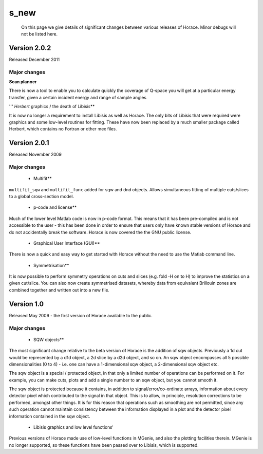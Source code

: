 #####
s_new
#####

 On this page we give details of significant changes between various releases of Horace. Minor debugs will not be listed here.


Version 2.0.2
=============



Released December 2011


Major changes
*************



\ **Scan planner**

There is now a tool to enable you to calculate quickly the coverage of Q-space you will get at a particular energy transfer, given a certain incident energy and range of sample angles.

''' *Herbert* graphics / the death of Libisis\ **

It is now no longer a requirement to install Libisis as well as Horace. The only bits of Libisis that were required were graphics and some low-level routines for fitting. These have now been replaced by a much smaller package called Herbert, which contains no Fortran or other mex files.



Version 2.0.1
=============



Released November 2009


Major changes
*************



   - Multifit\ **

\ ``multifit_sqw`` and ``multifit_func`` added for sqw and dnd objects. Allows simultaneous fitting of multiple cuts/slices to a global cross-section model.

   - p-code and license\ **

Much of the lower level Matlab code is now in p-code format. This means that it has been pre-compiled and is not accessible to the user - this has been done in order to ensure that users only have known stable versions of Horace and do not accidentally break the software. Horace is now covered the the GNU public license.

   - Graphical User Interface (GUI)\ **

There is now a quick and easy way to get started with Horace without the need to use the Matlab command line.

   - Symmetrisation\ **

It is now possible to perform symmetry operations on cuts and slices (e.g. fold -H on to H) to improve the statistics on a given cut/slice. You can also now create symmetrised datasets, whereby data from equivalent Brillouin zones are combined together and written out into a new file.


Version 1.0
===========



Released May 2009 - the first version of Horace available to the public.


Major changes
*************



   - SQW objects\ **

The most significant change relative to the beta version of Horace is the addition of sqw objects. Previously a 1d cut would be represented by a d1d object, a 2d slice by a d2d object, and so on. An sqw object encompasses all 5 possible dimensionalities (0 to 4) - i.e. one can have a 1-dimensional sqw object, a 2-dimensional sqw object etc.

The sqw object is a special / protected object, in that only a limited number of operations can be performed on it. For example, you can make cuts, plots and add a single number to an sqw object, but you cannot smooth it.

The sqw object is protected because it contains, in addition to signal/error/co-ordinate arrays, information about every detector pixel which contributed to the signal in that object. This is to allow, in principle, resolution corrections to be performed, amongst other things. It is for this reason that operations such as smoothing are not permitted, since any such operation cannot maintain consistency between the information displayed in a plot and the detector pixel information contained in the sqw object.

   - Libisis graphics and low level functions\ '

Previous versions of Horace made use of low-level functions in MGenie, and also the plotting facilities therein. MGenie is no longer supported, so these functions have been passed over to Libisis, which is supported. 
